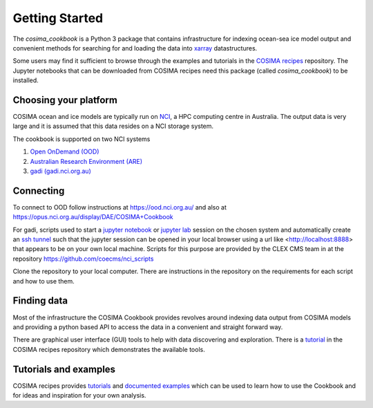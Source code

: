 ===============
Getting Started
===============

The `cosima_cookbook` is a Python 3 package that contains infrastructure
for indexing ocean-sea ice model output and convenient methods for searching for
and loading the data into `xarray <http://xarray.pydata.org/>`_ datastructures.

Some users may find it sufficient to browse through the examples and tutorials
in the `COSIMA recipes <http://cosima-recipes.readthedocs.io/>`_ repository.
The Jupyter notebooks that can be downloaded from COSIMA recipes need this package
(called `cosima_cookbook`) to be installed.

Choosing your platform
======================

COSIMA ocean and ice models are typically run on `NCI <nci.org.au>`_, a HPC
computing centre in Australia. The output data is very large and it is 
assumed that this data resides on a NCI storage system.

The cookbook is supported on two NCI systems

#. `Open OnDemand (OOD) <https://ood.nci.org.au/>`_
#. `Australian Research Environment (ARE) <https://are.nci.org.au/>`_
#. `gadi (gadi.nci.org.au) <http://nci.org.au/systems-services/peak-system/gadi/>`_

Connecting
==========

To connect to OOD follow instructions at https://ood.nci.org.au/ and also at https://opus.nci.org.au/display/DAE/COSIMA+Cookbook

For gadi, scripts used to start a `jupyter notebook <http://jupyter-notebook.readthedocs.io>`_ 
or `jupyter lab <http://jupyterlab.readthedocs.io>`_ session on the chosen system 
and automatically create an `ssh tunnel <https://www.ssh.com/ssh/tunneling/>`_ 
such that the jupyter session can be opened in your local browser using a url
like <http://localhost:8888> that appears to be on your own local machine. Scripts for
this purpose are provided by the CLEX CMS team in at the repository
https://github.com/coecms/nci_scripts

Clone the repository to your local computer. There are instructions in the repository 
on the requirements for each script and how to use them.

Finding data
============

Most of the infrastructure the COSIMA Cookbook provides revolves around indexing
data output from COSIMA models and providing a python based API to access the 
data in a convenient and straight forward way.

There are graphical user interface (GUI) tools to help with data discovering and
exploration. There is a 
`tutorial <https://nbviewer.jupyter.org/github/COSIMA/cosima-recipes/blob/master/Tutorials/Using_Explorer_tools.ipynb>`_
in the COSIMA recipes repository which demonstrates the available tools.

Tutorials and examples
======================

COSIMA recipes provides `tutorials <https://cosima-recipes.readthedocs.io/en/latest/tutorials.html>`_
and `documented examples <https://cosima-recipes.readthedocs.io/en/latest/documented_examples.html>`_ 
which can be used to learn how to use the Cookbook and for ideas and inspiration for your own analysis.
